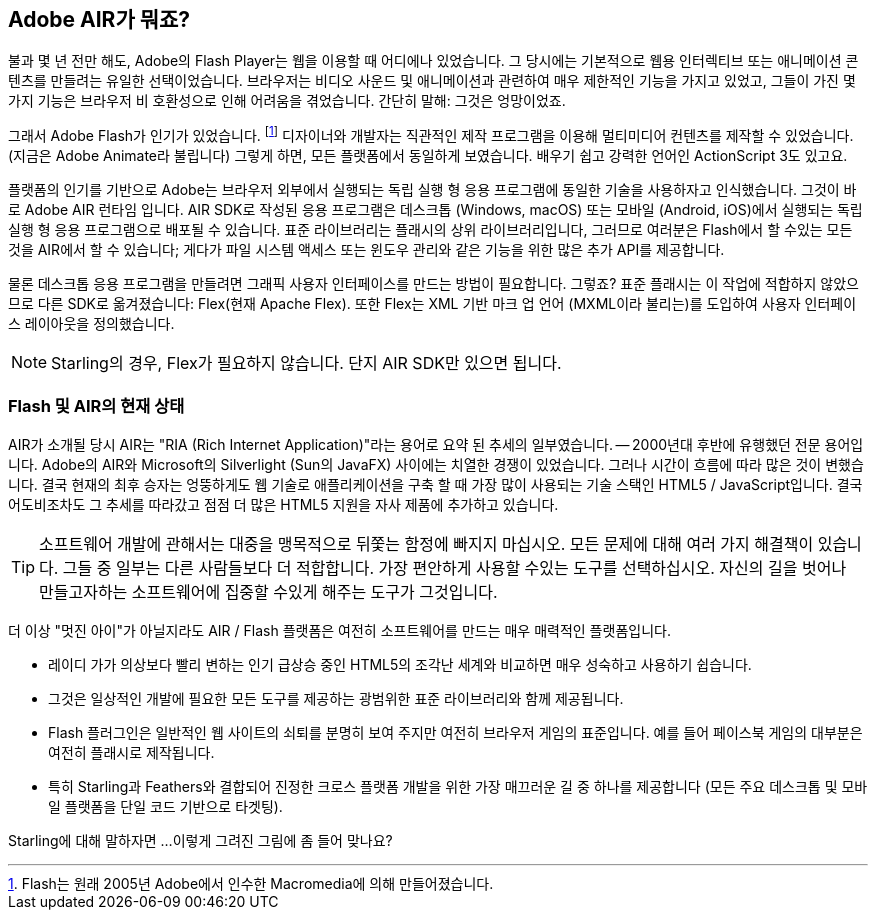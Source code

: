== Adobe AIR가 뭐죠?
ifndef::imagesdir[:imagesdir: ../../img]

불과 몇 년 전만 해도, Adobe의 Flash Player는 웹을 이용할 때 어디에나 있었습니다.
그 당시에는 기본적으로 웹용 인터렉티브 또는 애니메이션 콘텐츠를 만들려는 유일한 선택이었습니다.
브라우저는 비디오 사운드 및 애니메이션과 관련하여 매우 제한적인 기능을 가지고 있었고, 그들이 가진 몇 가지 기능은 브라우저 비 호환성으로 인해 어려움을 겪었습니다.
간단히 말해: 그것은 엉망이었죠.

그래서 Adobe Flash가 인기가 있었습니다.
footnote:[Flash는 원래 2005년 Adobe에서 인수한 Macromedia에 의해 만들어졌습니다.]
디자이너와 개발자는 직관적인 제작 프로그램을 이용해 멀티미디어 컨텐츠를 제작할 수 있었습니다. (지금은 Adobe Animate라 불립니다)
그렇게 하면, 모든 플랫폼에서 동일하게 보였습니다.
배우기 쉽고 강력한 언어인 ActionScript 3도 있고요.

플랫폼의 인기를 기반으로 Adobe는 브라우저 외부에서 실행되는 독립 실행 형 응용 프로그램에 동일한 기술을 사용하자고 인식했습니다.
그것이 바로 Adobe AIR 런타임 입니다.
AIR SDK로 작성된 응용 프로그램은 데스크톱 (Windows, macOS) 또는 모바일 (Android, iOS)에서 실행되는 독립 실행 형 응용 프로그램으로 배포될 수 있습니다.
표준 라이브러리는 플래시의 상위 라이브러리입니다, 그러므로 여러분은 Flash에서 할 수있는 모든 것을 AIR에서 할 수 있습니다; 게다가 파일 시스템 액세스 또는 윈도우 관리와 같은 기능을 위한 많은 추가 API를 제공합니다.

물론 데스크톱 응용 프로그램을 만들려면 그래픽 사용자 인터페이스를 만드는 방법이 필요합니다. 그렇죠?
표준 플래시는 이 작업에 적합하지 않았으므로 다른 SDK로 옮겨졌습니다: Flex(현재 Apache Flex).
또한 Flex는 XML 기반 마크 업 언어 (MXML이라 불리는)를 도입하여 사용자 인터페이스 레이아웃을 정의했습니다.

NOTE: Starling의 경우, Flex가 필요하지 않습니다. 단지 AIR SDK만 있으면 됩니다.

=== Flash 및 AIR의 현재 상태

AIR가 소개될 당시 AIR는 "RIA (Rich Internet Application)"라는 용어로 요약 된 추세의 일부였습니다. — 2000년대 후반에 유행했던 전문 용어입니다.
Adobe의 AIR와 Microsoft의 Silverlight (Sun의 JavaFX) 사이에는 치열한 경쟁이 있었습니다.
그러나 시간이 흐름에 따라 많은 것이 변했습니다.
결국 현재의 최후 승자는 엉뚱하게도 웹 기술로 애플리케이션을 구축 할 때 가장 많이 사용되는 기술 스택인 HTML5 / JavaScript입니다.
결국 어도비조차도 그 추세를 따라갔고 점점 더 많은 HTML5 지원을 자사 제품에 추가하고 있습니다.

TIP: 소프트웨어 개발에 관해서는 대중을 맹목적으로 뒤쫓는 함정에 빠지지 마십시오.
모든 문제에 대해 여러 가지 해결책이 있습니다.
그들 중 일부는 다른 사람들보다 더 적합합니다.
가장 편안하게 사용할 수있는 도구를 선택하십시오.
자신의 길을 벗어나 만들고자하는 소프트웨어에 집중할 수있게 해주는 도구가 그것입니다.

더 이상 "멋진 아이"가 아닐지라도 AIR / Flash 플랫폼은 여전히 소프트웨어를 만드는 매우 매력적인 플랫폼입니다.

* 레이디 가가 의상보다 빨리 변하는 인기 급상승 중인 HTML5의 조각난 세계와 비교하면 매우 성숙하고 사용하기 쉽습니다.
* 그것은 일상적인 개발에 필요한 모든 도구를 제공하는 광범위한 표준 라이브러리와 함께 제공됩니다.
* Flash 플러그인은 일반적인 웹 사이트의 쇠퇴를 분명히 보여 주지만 여전히 브라우저 게임의 표준입니다. 예를 들어 페이스북 게임의 대부분은 여전히 플래시로 제작됩니다.
* 특히 Starling과 Feathers와 결합되어 진정한 크로스 플랫폼 개발을 위한 가장 매끄러운 길 중 하나를 제공합니다 (모든 주요 데스크톱 및 모바일 플랫폼을 단일 코드 기반으로 타겟팅).

Starling에 대해 말하자면 ...이렇게 그려진 그림에 좀 들어 맞나요?
